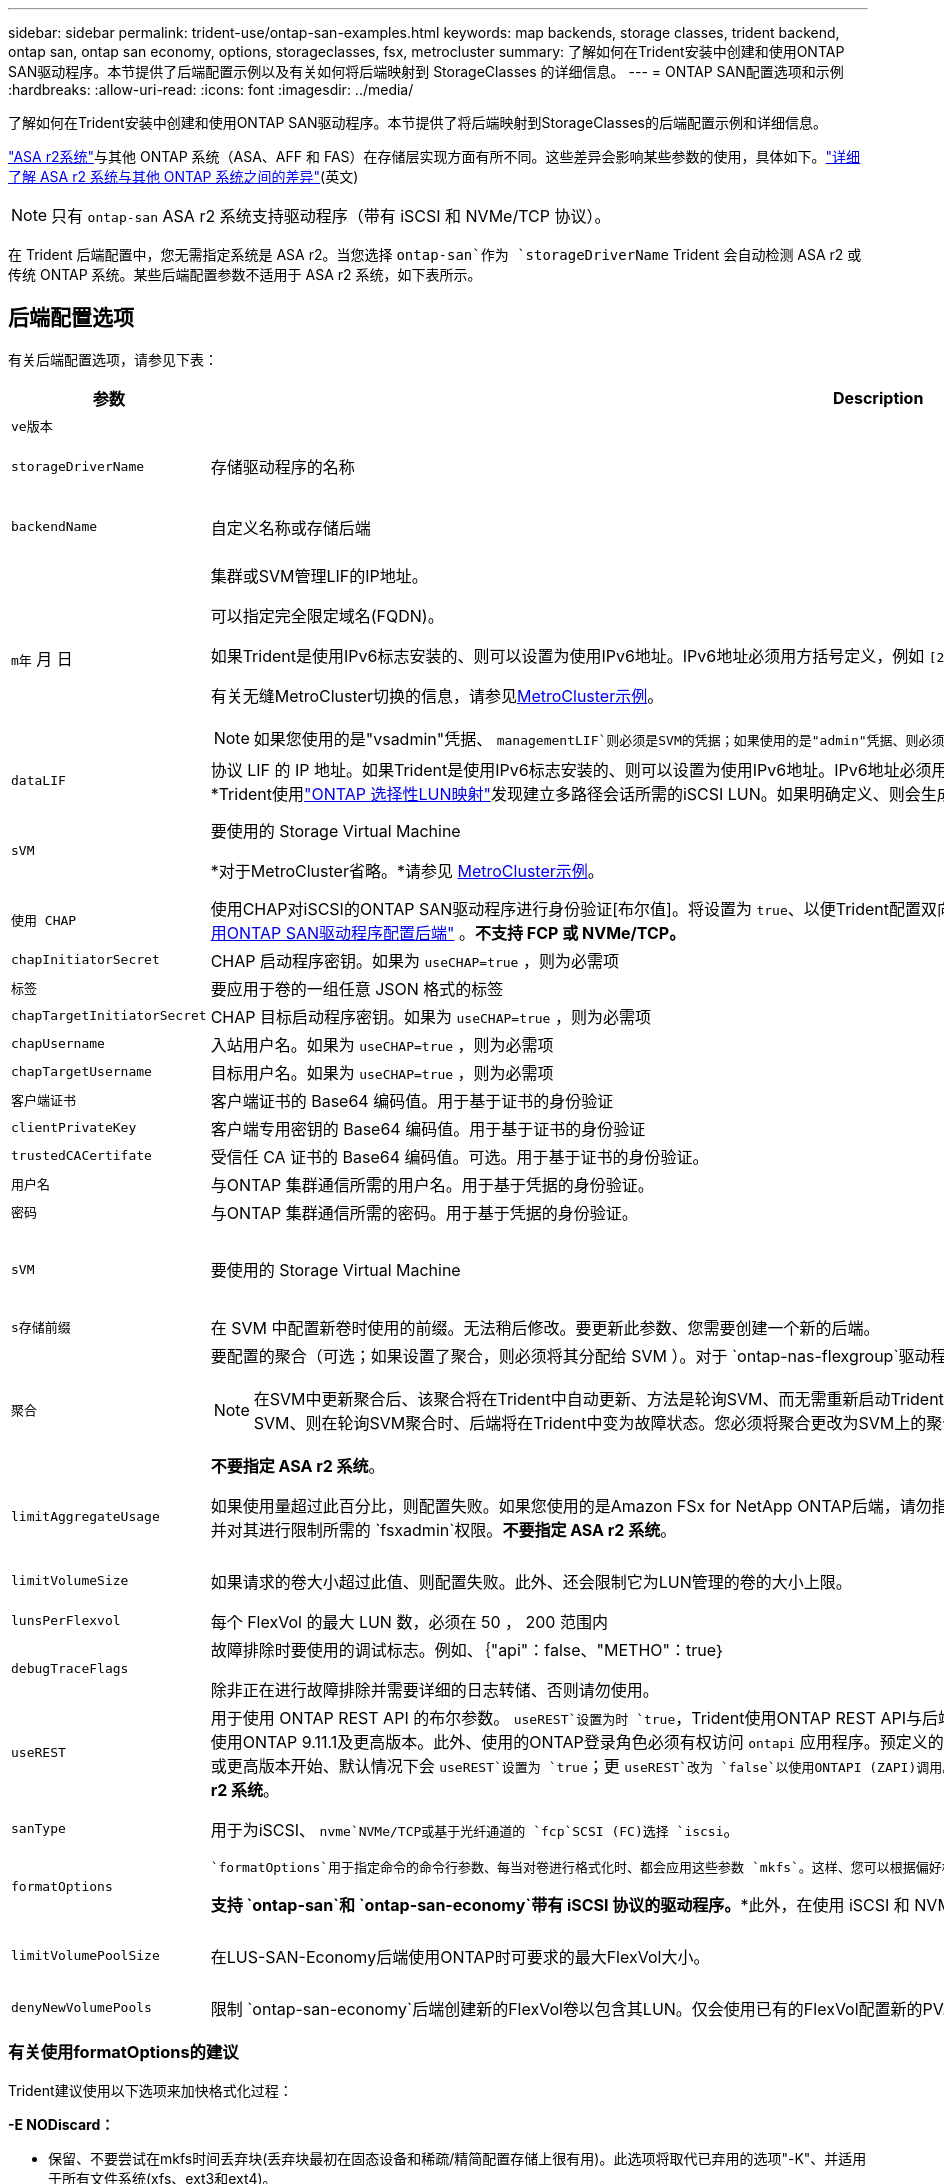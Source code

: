 ---
sidebar: sidebar 
permalink: trident-use/ontap-san-examples.html 
keywords: map backends, storage classes, trident backend, ontap san, ontap san economy, options, storageclasses, fsx, metrocluster 
summary: 了解如何在Trident安装中创建和使用ONTAP SAN驱动程序。本节提供了后端配置示例以及有关如何将后端映射到 StorageClasses 的详细信息。 
---
= ONTAP SAN配置选项和示例
:hardbreaks:
:allow-uri-read: 
:icons: font
:imagesdir: ../media/


[role="lead"]
了解如何在Trident安装中创建和使用ONTAP SAN驱动程序。本节提供了将后端映射到StorageClasses的后端配置示例和详细信息。

link:https://docs.netapp.com/us-en/asa-r2/get-started/learn-about.html["ASA r2系统"^]与其他 ONTAP 系统（ASA、AFF 和 FAS）在存储层实现方面有所不同。这些差异会影响某些参数的使用，具体如下。link:https://docs.netapp.com/us-en/asa-r2/learn-more/hardware-comparison.html["详细了解 ASA r2 系统与其他 ONTAP 系统之间的差异"^](英文)


NOTE: 只有 `ontap-san` ASA r2 系统支持驱动程序（带有 iSCSI 和 NVMe/TCP 协议）。

在 Trident 后端配置中，您无需指定系统是 ASA r2。当您选择 `ontap-san`作为 `storageDriverName` Trident 会自动检测 ASA r2 或传统 ONTAP 系统。某些后端配置参数不适用于 ASA r2 系统，如下表所示。



== 后端配置选项

有关后端配置选项，请参见下表：

[cols="1,3,2"]
|===
| 参数 | Description | Default 


| `ve版本` |  | 始终为 1 


| `storageDriverName` | 存储驱动程序的名称 | `ontap-san`或 `ontap-san-economy` 


| `backendName` | 自定义名称或存储后端 | 驱动程序名称+"_"+ dataLIF 


| `m年` 月 日  a| 
集群或SVM管理LIF的IP地址。

可以指定完全限定域名(FQDN)。

如果Trident是使用IPv6标志安装的、则可以设置为使用IPv6地址。IPv6地址必须用方括号定义，例如 `[28e8:d9fb:a825:b7bf:69a8:d02f:9e7b:3555]`。

有关无缝MetroCluster切换的信息，请参见<<mcc-best>>。


NOTE: 如果您使用的是"vsadmin"凭据、 `managementLIF`则必须是SVM的凭据；如果使用的是"admin"凭据、则必须是集群的凭据 `managementLIF`。
| "10.0.0.1"、"[2001：1234：abc：：：fefe]" 


| `dataLIF` | 协议 LIF 的 IP 地址。如果Trident是使用IPv6标志安装的、则可以设置为使用IPv6地址。IPv6地址必须用方括号定义，例如 `[28e8:d9fb:a825:b7bf:69a8:d02f:9e7b:3555]`。*不指定iSCSI。*Trident使用link:https://docs.netapp.com/us-en/ontap/san-admin/selective-lun-map-concept.html["ONTAP 选择性LUN映射"^]发现建立多路径会话所需的iSCSI LUN。如果明确定义、则会生成警告 `dataLIF`。*省略MetroCluster。*请参见<<mcc-best>>。 | 由SVM派生 


| `sVM` | 要使用的 Storage Virtual Machine

*对于MetroCluster省略。*请参见 <<mcc-best>>。 | 如果指定了 SVM `managementLIF` ，则派生 


| `使用 CHAP` | 使用CHAP对iSCSI的ONTAP SAN驱动程序进行身份验证[布尔值]。将设置为 `true`、以便Trident配置双向CHAP并将其用作后端中给定SVM的默认身份验证。有关详细信息、请参见 link:ontap-san-prep.html["准备使用ONTAP SAN驱动程序配置后端"] 。*不支持 FCP 或 NVMe/TCP。* | `false` 


| `chapInitiatorSecret` | CHAP 启动程序密钥。如果为 `useCHAP=true` ，则为必需项 | "" 


| `标签` | 要应用于卷的一组任意 JSON 格式的标签 | "" 


| `chapTargetInitiatorSecret` | CHAP 目标启动程序密钥。如果为 `useCHAP=true` ，则为必需项 | "" 


| `chapUsername` | 入站用户名。如果为 `useCHAP=true` ，则为必需项 | "" 


| `chapTargetUsername` | 目标用户名。如果为 `useCHAP=true` ，则为必需项 | "" 


| `客户端证书` | 客户端证书的 Base64 编码值。用于基于证书的身份验证 | "" 


| `clientPrivateKey` | 客户端专用密钥的 Base64 编码值。用于基于证书的身份验证 | "" 


| `trustedCACertifate` | 受信任 CA 证书的 Base64 编码值。可选。用于基于证书的身份验证。 | "" 


| `用户名` | 与ONTAP 集群通信所需的用户名。用于基于凭据的身份验证。 | "" 


| `密码` | 与ONTAP 集群通信所需的密码。用于基于凭据的身份验证。 | "" 


| `sVM` | 要使用的 Storage Virtual Machine | 如果指定了 SVM `managementLIF` ，则派生 


| `s存储前缀` | 在 SVM 中配置新卷时使用的前缀。无法稍后修改。要更新此参数、您需要创建一个新的后端。 | `trident` 


| `聚合`  a| 
要配置的聚合（可选；如果设置了聚合，则必须将其分配给 SVM ）。对于 `ontap-nas-flexgroup`驱动程序、此选项将被忽略。如果未分配、则 可以使用任何可用聚合来配置FlexGroup卷。


NOTE: 在SVM中更新聚合后、该聚合将在Trident中自动更新、方法是轮询SVM、而无需重新启动Trident控制器。在Trident中配置了特定聚合以配置卷后、如果将该聚合重命名或移出SVM、则在轮询SVM聚合时、后端将在Trident中变为故障状态。您必须将聚合更改为SVM上的聚合、或者将其全部删除、以使后端恢复联机。

*不要指定 ASA r2 系统*。
 a| 
""



| `limitAggregateUsage` | 如果使用量超过此百分比，则配置失败。如果您使用的是Amazon FSx for NetApp ONTAP后端，请勿指定 `limitAggregateUsage`。提供的和 `vsadmin`不包含使用Trident检索聚合使用情况并对其进行限制所需的 `fsxadmin`权限。*不要指定 ASA r2 系统*。 | "" （默认情况下不强制实施） 


| `limitVolumeSize` | 如果请求的卷大小超过此值、则配置失败。此外、还会限制它为LUN管理的卷的大小上限。 | ""(默认情况下不强制实施) 


| `lunsPerFlexvol` | 每个 FlexVol 的最大 LUN 数，必须在 50 ， 200 范围内 | `100` 


| `debugTraceFlags` | 故障排除时要使用的调试标志。例如、｛"api"：false、"METHO"：true｝

除非正在进行故障排除并需要详细的日志转储、否则请勿使用。 | `null` 


| `useREST` | 用于使用 ONTAP REST API 的布尔参数。
`useREST`设置为时 `true`，Trident使用ONTAP REST API与后端通信；设置为时 `false`，Trident使用ONTAPI (ZAPI)调用与后端通信。此功能需要使用ONTAP 9.11.1及更高版本。此外、使用的ONTAP登录角色必须有权访问 `ontapi` 应用程序。预定义的和角色可以满足这一 `vsadmin` 要求 `cluster-admin` 。从Trident 24.06版和9.15.1 9.151或更高版本开始、默认情况下会
`useREST`设置为 `true`；更
`useREST`改为 `false`以使用ONTAPI (ZAPI)调用。
`useREST` 完全符合NVMe/TCP要求。*如果指定，则始终设置为 `true`适用于 ASA r2 系统*。 | `true` 对于ONTAP 9.151或更高版本，否则 `false`。 


 a| 
`sanType`
| 用于为iSCSI、 `nvme`NVMe/TCP或基于光纤通道的 `fcp`SCSI (FC)选择 `iscsi`。 | `iscsi` 如果为空 


| `formatOptions`  a| 
 `formatOptions`用于指定命令的命令行参数、每当对卷进行格式化时、都会应用这些参数 `mkfs`。这样、您可以根据偏好格式化卷。请确保指定与mkfs命令选项类似的格式选项，但不包括设备路径。示例："-E nobdiscard"

*支持 `ontap-san`和 `ontap-san-economy`带有 iSCSI 协议的驱动程序。**此外，在使用 iSCSI 和 NVMe/TCP 协议时，支持 ASA r2 系统。*
 a| 



| `limitVolumePoolSize` | 在LUS-SAN-Economy后端使用ONTAP时可要求的最大FlexVol大小。 | "" （默认情况下不强制实施） 


| `denyNewVolumePools` | 限制 `ontap-san-economy`后端创建新的FlexVol卷以包含其LUN。仅会使用已有的FlexVol配置新的PV. |  
|===


=== 有关使用formatOptions的建议

Trident建议使用以下选项来加快格式化过程：

*-E NODiscard：*

* 保留、不要尝试在mkfs时间丢弃块(丢弃块最初在固态设备和稀疏/精简配置存储上很有用)。此选项将取代已弃用的选项"-K"、并适用于所有文件系统(xfs、ext3和ext4)。




== 用于配置卷的后端配置选项

您可以在中使用这些选项控制默认配置 `defaults` 配置部分。有关示例，请参见以下配置示例。

[cols="1,3,2"]
|===
| 参数 | Description | Default 


| `spaceAllocation` | LUN 的空间分配 | "true" *如果指定，则设置为 `true`适用于 ASA r2 系统*。 


| `s页面预留` | 空间预留模式；"无"(精简)或"卷"(厚)。*设置为 `none`适用于 ASA r2* 系统。 | "无" 


| `sSnapshot 策略` | 要使用的Snapshot策略。*设置为 `none`适用于 ASA r2 系统*。 | "无" 


| `qosPolicy` | 要为创建的卷分配的 QoS 策略组。选择每个存储池 / 后端的 qosPolicy 或 adaptiveQosPolicy 之一。将QoS策略组与Trident结合使用需要使用ONTAP 9™8或更高版本。您应使用非共享QoS策略组、并确保此策略组分别应用于每个成分卷。共享QoS策略组会对所有工作负载的总吞吐量实施上限。 | "" 


| `adaptiveQosPolicy` | 要为创建的卷分配的自适应 QoS 策略组。选择每个存储池 / 后端的 qosPolicy 或 adaptiveQosPolicy 之一 | "" 


| `sSnapshot 预留` | 为快照预留的卷百分比。*不要为 ASA r2 系统指定*。 | 如果为"0"、则为"0" `snapshotPolicy` 为"none"、否则为"" 


| `splitOnClone` | 创建克隆时，从其父级拆分该克隆 | false 


| `加密` | 在新卷上启用NetApp卷加密(NVE)；默认为 `false`。要使用此选项，必须在集群上获得 NVE 的许可并启用 NVE 。如果在后端启用了NAE、则在Trident中配置的任何卷都将启用NAE。有关详细信息，请参阅：link:../trident-reco/security-reco.html["Trident如何与NVE和NAE配合使用"]。 | “false” *如果指定，则设置为 `true`适用于 ASA r2 系统*。 


| `luksEncryption` | 启用LUKS加密。请参阅 link:../trident-reco/security-luks.html["使用Linux统一密钥设置(LUKS)"]。 | "" *设置为 `false`适用于 ASA r2 系统*。 


| `分层策略` | 分层策略使用“无” *不要为 ASA r2 系统指定*。 |  


| `nameTemplate` | 用于创建自定义卷名称的模板。 | "" 
|===


=== 卷配置示例

下面是一个定义了默认值的示例：

[source, yaml]
----
---
version: 1
storageDriverName: ontap-san
managementLIF: 10.0.0.1
svm: trident_svm
username: admin
password: <password>
labels:
  k8scluster: dev2
  backend: dev2-sanbackend
storagePrefix: alternate-trident
debugTraceFlags:
  api: false
  method: true
defaults:
  spaceReserve: volume
  qosPolicy: standard
  spaceAllocation: 'false'
  snapshotPolicy: default
  snapshotReserve: '10'

----

NOTE: 对于使用驱动程序创建的所有卷 `ontap-san`、Trident会向FlexVol额外添加10%的容量、以容纳LUN元数据。LUN 将使用用户在 PVC 中请求的确切大小进行配置。Trident会将10%的空间添加到FlexVol中(在ONTAP中显示为可用大小)。用户现在将获得所请求的可用容量。此更改还可防止 LUN 变为只读状态，除非已充分利用可用空间。这不适用于 ontap-san-economy.

对于定义的后端 `snapshotReserve`，Trident将按如下所示计算卷的大小：

[listing]
----
Total volume size = [(PVC requested size) / (1 - (snapshotReserve percentage) / 100)] * 1.1
----
1.1是Trident为容纳LUN元数据而向FlexVol额外增加的10%。对于 `snapshotReserve`= 5%、PVC请求= 5 GiB、则卷总大小为5.79 GiB、可用大小为5.5 GiB。此 `volume show`命令应显示类似于以下示例的结果：

image::../media/vol-show-san.png[显示了 volume show 命令的输出。]

目前，调整大小是对现有卷使用新计算的唯一方法。



== 最低配置示例

以下示例显示了将大多数参数保留为默认值的基本配置。这是定义后端的最简单方法。


NOTE: 如果您在NetApp ONTAP上使用Amazon FSx和、NetApp建议您为Trident指定DNS名称、而不是IP地址。

.ONTAP SAN示例
[%collapsible]
====
这是使用的基本配置 `ontap-san` 驱动程序。

[source, yaml]
----
---
version: 1
storageDriverName: ontap-san
managementLIF: 10.0.0.1
svm: svm_iscsi
labels:
  k8scluster: test-cluster-1
  backend: testcluster1-sanbackend
username: vsadmin
password: <password>
----
====
.MetroCluster示例
[#mcc-best%collapsible]
====
您可以对后端进行配置、以避免在切换和切回后手动更新后端定义 link:../trident-reco/backup.html#svm-replication-and-recovery["SVM复制和恢复"]。

要进行无缝切换和切回、请使用指定SVM `managementLIF`、并省略这些 `svm`参数。例如：

[source, yaml]
----
version: 1
storageDriverName: ontap-san
managementLIF: 192.168.1.66
username: vsadmin
password: password
----
====
.ONTAP SAN经济性示例
[%collapsible]
====
[source, yaml]
----
version: 1
storageDriverName: ontap-san-economy
managementLIF: 10.0.0.1
svm: svm_iscsi_eco
username: vsadmin
password: <password>
----
====
.基于证书的身份验证示例
[%collapsible]
====
在本基本配置示例中 `clientCertificate`， `clientPrivateKey`，和 `trustedCACertificate` (如果使用可信CA、则可选)将填充 `backend.json` 和分别采用客户端证书、专用密钥和可信CA证书的base64编码值。

[source, yaml]
----
---
version: 1
storageDriverName: ontap-san
backendName: DefaultSANBackend
managementLIF: 10.0.0.1
svm: svm_iscsi
useCHAP: true
chapInitiatorSecret: cl9qxIm36DKyawxy
chapTargetInitiatorSecret: rqxigXgkesIpwxyz
chapTargetUsername: iJF4heBRT0TCwxyz
chapUsername: uh2aNCLSd6cNwxyz
clientCertificate: ZXR0ZXJwYXB...ICMgJ3BhcGVyc2
clientPrivateKey: vciwKIyAgZG...0cnksIGRlc2NyaX
trustedCACertificate: zcyBbaG...b3Igb3duIGNsYXNz
----
====
.双向CHAP示例
[%collapsible]
====
这些示例使用创建后端 `useCHAP` 设置为 `true`。

.ONTAP SAN CHAP示例
[source, yaml]
----
---
version: 1
storageDriverName: ontap-san
managementLIF: 10.0.0.1
svm: svm_iscsi
labels:
  k8scluster: test-cluster-1
  backend: testcluster1-sanbackend
useCHAP: true
chapInitiatorSecret: cl9qxIm36DKyawxy
chapTargetInitiatorSecret: rqxigXgkesIpwxyz
chapTargetUsername: iJF4heBRT0TCwxyz
chapUsername: uh2aNCLSd6cNwxyz
username: vsadmin
password: <password>
----
.ONTAP SAN经济性CHAP示例
[source, yaml]
----
---
version: 1
storageDriverName: ontap-san-economy
managementLIF: 10.0.0.1
svm: svm_iscsi_eco
useCHAP: true
chapInitiatorSecret: cl9qxIm36DKyawxy
chapTargetInitiatorSecret: rqxigXgkesIpwxyz
chapTargetUsername: iJF4heBRT0TCwxyz
chapUsername: uh2aNCLSd6cNwxyz
username: vsadmin
password: <password>
----
====
.NVMe/TCP示例
[%collapsible]
====
您必须在ONTAP后端为SVM配置NVMe。这是NVMe/TCP的基本后端配置。

[source, yaml]
----
---
version: 1
backendName: NVMeBackend
storageDriverName: ontap-san
managementLIF: 10.0.0.1
svm: svm_nvme
username: vsadmin
password: password
sanType: nvme
useREST: true
----
====
.基于FC的SCSI (FCP)示例
[%collapsible]
====
您必须在ONTAP后端为SVM配置FC。这是FC的基本后端配置。

[source, yaml]
----
---
version: 1
backendName: fcp-backend
storageDriverName: ontap-san
managementLIF: 10.0.0.1
svm: svm_fc
username: vsadmin
password: password
sanType: fcp
useREST: true
----
====
.使用nameTemplate的后端配置示例
[%collapsible]
====
[source, yaml]
----
---
version: 1
storageDriverName: ontap-san
backendName: ontap-san-backend
managementLIF: <ip address>
svm: svm0
username: <admin>
password: <password>
defaults:
  nameTemplate: "{{.volume.Name}}_{{.labels.cluster}}_{{.volume.Namespace}}_{{.vo\
    lume.RequestName}}"
labels:
  cluster: ClusterA
  PVC: "{{.volume.Namespace}}_{{.volume.RequestName}}"
----
====
.formatOptions的ONTAP SAN经济驱动程序示例
[%collapsible]
====
[source, yaml]
----
---
version: 1
storageDriverName: ontap-san-economy
managementLIF: ""
svm: svm1
username: ""
password: "!"
storagePrefix: whelk_
debugTraceFlags:
  method: true
  api: true
defaults:
  formatOptions: -E nodiscard
----
====


== 虚拟池后端示例

在这些示例后端定义文件中、为所有存储池设置了特定默认值、例如 `spaceReserve` 无、 `spaceAllocation` 为false、和 `encryption` 为false。虚拟池在存储部分中进行定义。

Trident会在"Comments"字段中设置配置标签。在配置时、FlexVol volume Trident会将虚拟池上的所有标签复制到存储卷上、从而设置注释。为了方便起见、存储管理员可以按标签为每个虚拟池和组卷定义标签。

在这些示例中、某些存储池会自行设置 `spaceReserve`， `spaceAllocation`，和 `encryption` 值、而某些池会覆盖默认值。

.ONTAP SAN示例
[%collapsible]
====
[source, yaml]
----
---
version: 1
storageDriverName: ontap-san
managementLIF: 10.0.0.1
svm: svm_iscsi
useCHAP: true
chapInitiatorSecret: cl9qxIm36DKyawxy
chapTargetInitiatorSecret: rqxigXgkesIpwxyz
chapTargetUsername: iJF4heBRT0TCwxyz
chapUsername: uh2aNCLSd6cNwxyz
username: vsadmin
password: <password>
defaults:
  spaceAllocation: "false"
  encryption: "false"
  qosPolicy: standard
labels:
  store: san_store
  kubernetes-cluster: prod-cluster-1
region: us_east_1
storage:
  - labels:
      protection: gold
      creditpoints: "40000"
    zone: us_east_1a
    defaults:
      spaceAllocation: "true"
      encryption: "true"
      adaptiveQosPolicy: adaptive-extreme
  - labels:
      protection: silver
      creditpoints: "20000"
    zone: us_east_1b
    defaults:
      spaceAllocation: "false"
      encryption: "true"
      qosPolicy: premium
  - labels:
      protection: bronze
      creditpoints: "5000"
    zone: us_east_1c
    defaults:
      spaceAllocation: "true"
      encryption: "false"

----
====
.ONTAP SAN经济性示例
[%collapsible]
====
[source, yaml]
----
---
version: 1
storageDriverName: ontap-san-economy
managementLIF: 10.0.0.1
svm: svm_iscsi_eco
useCHAP: true
chapInitiatorSecret: cl9qxIm36DKyawxy
chapTargetInitiatorSecret: rqxigXgkesIpwxyz
chapTargetUsername: iJF4heBRT0TCwxyz
chapUsername: uh2aNCLSd6cNwxyz
username: vsadmin
password: <password>
defaults:
  spaceAllocation: "false"
  encryption: "false"
labels:
  store: san_economy_store
region: us_east_1
storage:
  - labels:
      app: oracledb
      cost: "30"
    zone: us_east_1a
    defaults:
      spaceAllocation: "true"
      encryption: "true"
  - labels:
      app: postgresdb
      cost: "20"
    zone: us_east_1b
    defaults:
      spaceAllocation: "false"
      encryption: "true"
  - labels:
      app: mysqldb
      cost: "10"
    zone: us_east_1c
    defaults:
      spaceAllocation: "true"
      encryption: "false"
  - labels:
      department: legal
      creditpoints: "5000"
    zone: us_east_1c
    defaults:
      spaceAllocation: "true"
      encryption: "false"

----
====
.NVMe/TCP示例
[%collapsible]
====
[source, yaml]
----
---
version: 1
storageDriverName: ontap-san
sanType: nvme
managementLIF: 10.0.0.1
svm: nvme_svm
username: vsadmin
password: <password>
useREST: true
defaults:
  spaceAllocation: "false"
  encryption: "true"
storage:
  - labels:
      app: testApp
      cost: "20"
    defaults:
      spaceAllocation: "false"
      encryption: "false"

----
====


== 将后端映射到 StorageClasses

以下StorageClass定义涉及 <<虚拟池后端示例>>。使用 `parameters.selector` 字段中、每个StorageClass都会指出可用于托管卷的虚拟池。卷将在选定虚拟池中定义各个方面。

* 。 `protection-gold` StorageClass将映射到中的第一个虚拟池 `ontap-san` 后端。这是唯一提供金牌保护的池。
+
[source, yaml]
----
apiVersion: storage.k8s.io/v1
kind: StorageClass
metadata:
  name: protection-gold
provisioner: csi.trident.netapp.io
parameters:
  selector: "protection=gold"
  fsType: "ext4"
----
* 。 `protection-not-gold` StorageClass将映射到中的第二个和第三个虚拟池 `ontap-san` 后端。只有这些池提供的保护级别不是gold。
+
[source, yaml]
----
apiVersion: storage.k8s.io/v1
kind: StorageClass
metadata:
  name: protection-not-gold
provisioner: csi.trident.netapp.io
parameters:
  selector: "protection!=gold"
  fsType: "ext4"
----
* 。 `app-mysqldb` StorageClass将映射到中的第三个虚拟池 `ontap-san-economy` 后端。这是为mysqldb类型的应用程序提供存储池配置的唯一池。
+
[source, yaml]
----
apiVersion: storage.k8s.io/v1
kind: StorageClass
metadata:
  name: app-mysqldb
provisioner: csi.trident.netapp.io
parameters:
  selector: "app=mysqldb"
  fsType: "ext4"
----
* 。 `protection-silver-creditpoints-20k` StorageClass将映射到中的第二个虚拟池 `ontap-san` 后端。这是唯一提供银牌保护和20000个信用点的池。
+
[source, yaml]
----
apiVersion: storage.k8s.io/v1
kind: StorageClass
metadata:
  name: protection-silver-creditpoints-20k
provisioner: csi.trident.netapp.io
parameters:
  selector: "protection=silver; creditpoints=20000"
  fsType: "ext4"
----
* 。 `creditpoints-5k` StorageClass将映射到中的第三个虚拟池 `ontap-san` 中的后端和第四个虚拟池 `ontap-san-economy` 后端。这是唯一一款信用点数为5000的池产品。
+
[source, yaml]
----
apiVersion: storage.k8s.io/v1
kind: StorageClass
metadata:
  name: creditpoints-5k
provisioner: csi.trident.netapp.io
parameters:
  selector: "creditpoints=5000"
  fsType: "ext4"
----
* 。 `my-test-app-sc` StorageClass将映射到 `testAPP` 中的虚拟池 `ontap-san` 驱动程序 `sanType: nvme`。这是唯一的池产品 `testApp`。
+
[source, yaml]
----
---
apiVersion: storage.k8s.io/v1
kind: StorageClass
metadata:
  name: my-test-app-sc
provisioner: csi.trident.netapp.io
parameters:
  selector: "app=testApp"
  fsType: "ext4"
----


Trident将决定选择哪个虚拟池、并确保满足存储要求。
